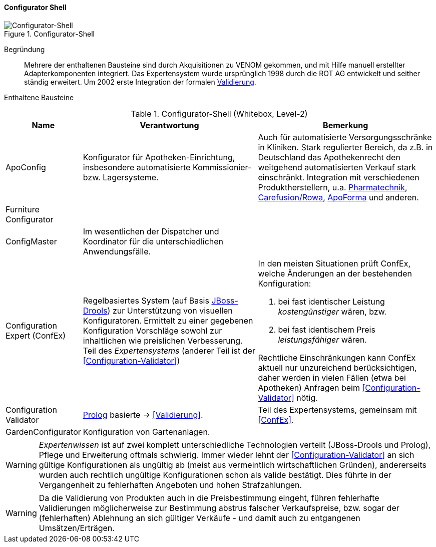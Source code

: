 ifndef::imagesdir[:imagesdir: ../../images]

==== Configurator Shell

image::configurator-shell.png["Configurator-Shell", title="Configurator-Shell"]

Begründung:: Mehrere der enthaltenen Bausteine sind durch Akquisitionen zu VENOM gekommen, und mit Hilfe manuell erstellter Adapterkomponenten integriert. Das Expertensystem wurde ursprünglich 1998 durch die ROT AG entwickelt und seither ständig erweitert. Um 2002 erste Integration der 
formalen <<Configuration-Validator, Validierung>>.



Enthaltene Bausteine::

[cols="1,4,4" options="header"]
.Configurator-Shell (Whitebox, Level-2)
|===
| Name | Verantwortung | Bemerkung 
| ApoConfig
| Konfigurator für Apotheken-Einrichtung, insbesondere automatisierte Kommissionier- bzw. Lagersysteme.
| Auch für automatisierte Versorgungsschränke in Kliniken.
Stark regulierter Bereich, da z.B. in Deutschland das Apothekenrecht den weitgehend automatisierten Verkauf stark einschränkt. 
Integration mit verschiedenen Produktherstellern, u.a. 
https://www.pharmatechnik.de/k2[Pharmatechnik^], 
http://www.rowa.de/[Carefusion/Rowa^], 
http://www.apoforma.com/Home/Unternehmen.aspx[ApoForma^] und anderen. 

| Furniture Configurator
|
|

| ConfigMaster
| Im wesentlichen der Dispatcher und Koordinator für die unterschiedlichen Anwendungsfälle.
|

| [[ConfEx]] Configuration Expert (ConfEx)
a| Regelbasiertes System (auf Basis http://www.drools.org/[JBoss-Drools^]) zur Unterstützung von visuellen Konfiguratoren. 
Ermittelt zu einer gegebenen Konfiguration Vorschläge sowohl zur inhaltlichen wie preislichen Verbesserung. Teil des _Expertensystems_ (anderer Teil ist der <<Configuration-Validator>>)
a| In den meisten Situationen prüft ConfEx, welche Änderungen an der bestehenden Konfiguration:

. bei fast identischer Leistung _kostengünstiger_ wären, bzw.
. bei fast identischem Preis _leistungsfähiger_ wären.

Rechtliche Einschränkungen kann ConfEx aktuell nur unzureichend berücksichtigen, daher werden in vielen Fällen
(etwa bei Apotheken) Anfragen beim <<Configuration-Validator>> nötig.

| [[Configuration-Validator]] Configuration Validator
a| http://www.swi-prolog.org/[Prolog^] basierte ->
<<Validierung>>. 
| Teil des Expertensystems, gemeinsam mit <<ConfEx>>.

| GardenConfigurator
| Konfiguration von Gartenanlagen.
| 

|===

[WARNING]
--
_Expertenwissen_ ist auf zwei komplett unterschiedliche Technologien verteilt (JBoss-Drools und Prolog), 
Pflege und Erweiterung oftmals schwierig. Immer wieder lehnt der <<Configuration-Validator>> an sich gültige Konfigurationen als ungültig ab (meist aus vermeintlich wirtschaftlichen Gründen), andererseits wurden auch rechtlich ungültige
Konfigurationen schon als valide bestätigt. Dies führte in
der Vergangenheit zu fehlerhaften Angeboten und hohen Strafzahlungen.
--

[WARNING]
--
Da die Validierung von Produkten auch in die Preisbestimmung eingeht, führen fehlerhafte
Validierungen möglicherweise zur Bestimmung abstrus falscher Verkaufspreise, bzw. sogar
der (fehlerhaften) Ablehnung an sich gültiger Verkäufe - und damit auch zu
entgangenen Umsätzen/Erträgen.
--

